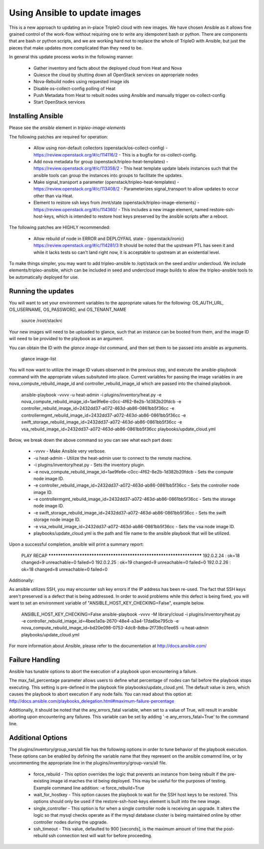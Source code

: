 Using Ansible to update images
==============================

This is a new approach to updating an in-place TripleO cloud with new
images. We have chosen Ansible as it allows fine grained control of
the work-flow without requiring one to write any idempotent bash or
python. There are components that are bash or python scripts, and we are
working hard not to replace the whole of TripleO with Ansible, but just
the pieces that make updates more complicated than they need to be.

In general this update process works in the following manner:
    
 * Gather inventory and facts about the deployed cloud from Heat and Nova
 * Quiesce the cloud by shutting down all OpenStack services on
   appropriate nodes
 * Nova-Rebuild nodes using requested image ids
 * Disable os-collect-config polling of Heat
 * Push Metadata from Heat to rebuilt nodes using Ansible and manually
   trigger os-collect-config
 * Start OpenStack services

Installing Ansible
------------------

Please see the `ansible` element in `tripleo-image-elements`

The following patches are required for operation:

 * Allow using non-default collectors (openstack/os-collect-config)
   - https://review.openstack.org/#/c/114116/2 - This is a bugfix for
   os-collect-config.
 * Add nova metadata for group (openstack/tripleo-heat-templates) -
   https://review.openstack.org/#/c/113358/2 - This heat template update
   labels instances such that the ansible tools can group the instances
   into groups to facilitate the updates.
 * Make signal_transport a parameter (openstack/tripleo-heat-templates)
   - https://review.openstack.org/#/c/113408/2 - Parameterizes
   signal_transport to allow updates to occur other than via Heat.
 * Element to restore ssh keys from
   /mnt/state (openstack/tripleo-image-elements) -
   https://review.openstack.org/#/c/114360/ - This includes a new image
   element, named restore-ssh-host-keys, which is intended to restore host
   keys preserved by the ansible scripts after a reboot.

The following patches are HIGHLY recommended:

 * Allow rebuild of node in ERROR and DEPLOYFAIL state -
   (openstack/ironic) https://review.openstack.org/#/c/114281/3  It should
   be noted that the upstream PTL has seen it and while it lacks tests so
   can't land right now, it is acceptable to upstream at an existential
   level.

To make things simpler, you may want to add tripleo-ansible to /opt/stack
on the seed and/or undercloud. We include elements/tripleo-ansible,
which can be included in seed and undercloud image builds to allow the
tripleo-ansible tools to be automatically deployed for use.

Running the updates
-------------------
    
You will want to set your environment variables to the appropriate
values for the following: OS_AUTH_URL, OS_USERNAME, OS_PASSWORD, and
OS_TENANT_NAME

    source /root/stackrc

Your new images will need to be uploaded to glance, such that an instance
can be booted from them, and the image ID will need to be provided to
the playbook as an argument.

You can obtain the ID with the `glance image-list` command, and then
set them to be passed into ansible as arguments.

    glance image-list
        
You will now want to utilize the image ID values observed in the previous
step, and execute the ansible-playbook command with the appropriate values
subsituted into place.  Current variables for passing the image variables
in are nova_compute_rebuild_image_id and controller_rebuild_image_id
which are passed into the chained playbook.
     
    ansible-playbook -vvvv -u heat-admin -i plugins/inventory/heat.py -e nova_compute_rebuild_image_id=1ae9fe6e-c0cc-4f62-8e2b-1d382b20fdcb -e controller_rebuild_image_id=2432dd37-a072-463d-ab86-0861bb5f36cc -e controllermgmt_rebuild_image_id=2432dd37-a072-463d-ab86-0861bb5f36cc -e swift_storage_rebuild_image_id=2432dd37-a072-463d-ab86-0861bb5f36cc -e vsa_rebuild_image_id=2432dd37-a072-463d-ab86-0861bb5f36cc playbooks/update_cloud.yml
     
Below, we break down the above command so you can see what each part does:  
                 
 * -vvvv - Make Ansible very verbose.
 * -u heat-admin - Utilize the heat-admin user to connect to the remote machine.
 * -i plugins/inventory/heat.py - Sets the inventory plugin.
 * -e nova_compute_rebuild_image_id=1ae9fe6e-c0cc-4f62-8e2b-1d382b20fdcb - Sets the compute node image ID.
 * -e controller_rebuild_image_id=2432dd37-a072-463d-ab86-0861bb5f36cc - Sets the controller node image ID.
 * -e controllermgmt_rebuild_image_id=2432dd37-a072-463d-ab86-0861bb5f36cc - Sets the storage node image ID.
 * -e swift_storage_rebuild_image_id=2432dd37-a072-463d-ab86-0861bb5f36cc - Sets the swift storage node image ID.
 * -e vsa_rebuild_image_id=2432dd37-a072-463d-ab86-0861bb5f36cc - Sets the vsa node image ID.
 * playbooks/update_cloud.yml is the path and file name to the ansible playbook that will be utilized.

Upon a successful completion, ansible will print a summary report:
        
            PLAY RECAP ******************************************************************** 
            192.0.2.24 : ok=18 changed=9 unreachable=0 failed=0 
            192.0.2.25 : ok=19 changed=9 unreachable=0 failed=0 
            192.0.2.26 : ok=18 changed=8 unreachable=0 failed=0

Additionally:

As ansible utilizes SSH, you may encounter ssh key errors if the IP
address has been re-used. The fact that SSH keys aren't preserved is a
defect that is being addressed. In order to avoid problems while this
defect is being fixed, you will want to set an environment variable of
"ANSIBLE_HOST_KEY_CHECKING=False", example below.

    ANSIBLE_HOST_KEY_CHECKING=False ansible-playbook -vvvv -M library/cloud -i plugins/inventory/heat.py -e controller_rebuild_image_id=4bee1a0a-2670-48e4-a3a4-17da6be795cb -e nova_compute_rebuild_image_id=bd20e098-0753-4dc8-8dba-2f739c01ee65 -u heat-admin playbooks/update_cloud.yml

For more information about Ansible, please refer to the documentation at http://docs.ansible.com/

Failure Handling
----------------

Ansible has tunable options to abort the execution of a playbook upon
encountering a failure.

The max_fail_percentage parameter allows users to define what percentage of
nodes can fail before the playbook stops executing. This setting is pre-defined
in the playbook file playbooks/update_cloud.yml. The default value is zero,
which causes the playbook to abort execution if any node fails. You can read
about this option at:
http://docs.ansible.com/playbooks_delegation.html#maximum-failure-percentage

Additionally, it should be noted that the any_errors_fatal variable, when
set to a value of True, will result in ansible aborting upon encountering
any failures.  This variable can be set by adding '-e any_errors_fatal=True'
to the command line.

Additional Options
------------------

The plugins/inventory/group_vars/all file has the following options in order
to tune behavior of the playbook execution.  These options can be enabled by
defining the variable name that they represent on the ansible comamnd line, or
by uncommenting the appropriate line in the plugins/inventory/group-vars/all
file.

 * force_rebuild - This option overrides the logic that prevents an instance
   from being rebuilt if the pre-existing image id maches the id being deployed.
   This may be useful for the purposes of testing.
   Example command line addition: -e force_rebuild=True
 * wait_for_hostkey - This option causes the playbook to wait for the SSH host
   keys to be restored.  This options should only be used if the restore-ssh-host-keys
   element is built into the new image.
 * single_controller - This option is for when a single controller node is
   receiving an upgrade.  It alters the logic so that mysql checks operate
   as if the mysql database cluster is being maintained online by other
   controller nodes during the upgrade.
 * ssh_timeout - This value, defaulted to 900 [seconds], is the maximum
   amount of time that the post-rebuild ssh connection test will wait for
   before proceeding.
